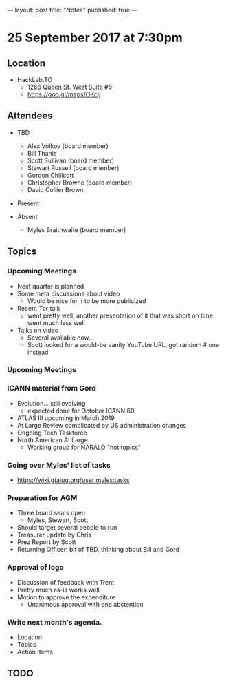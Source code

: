 ---
layout: post
title: "Notes"
published: true
---

* 25 September 2017 at 7:30pm

** Location

- HackLab.TO
  - 1266 Queen St. West Suite #6
  - <https://goo.gl/maps/OKcij>
    
** Attendees

- TBD
  - Alex Volkov (board member)
  - Bill Thanis
  - Scott Sullivan (board member)
  - Stewart Russell (board member)
  - Gordon Chillcott
  - Christopher Browne (board member)
  - David Collier Brown

- Present

- Absent
  - Myles Braithwaite (board member)

** Topics

*** Upcoming Meetings
 - Next quarter is planned
 - Some meta discussions about video
   - Would be nice for it to be more publicized
 - Recent Tor talk
   - went pretty well; another presentation of it that was short on time went much less well
 - Talks on video
   - Several available now...
   - Scott looked for a would-be vanity YouTube URL, got random # one instead

*** Upcoming Meetings

*** ICANN material from Gord
 - Evolution...  still evolving
   - expected done for October ICANN 60
 - ATLAS III upcoming in March 2019
 - At Large Review complicated by US administration changes
 - Ongoing Tech Taskforce
 - North American At Large
   - Working group for NARALO "hot topics"

*** Going over Myles' list of tasks

- <https://wiki.gtalug.org/user:myles:tasks>

*** Preparation for AGM
 - Three board seats open
   - Myles, Stewart, Scott
 - Should target several people to run
 - Treasurer update by Chris
 - Prez Report by Scott
 - Returning Officer: bit of TBD, thinking about Bill and Gord

*** Approval of logo
 - Discussion of feedback with Trent
 - Pretty much as-is works well
 - Motion to approve the expenditure
   - Unanimous approval with one abstention
*** Write next month's agenda.

- Location
- Topics
- Action Items
** TODO
